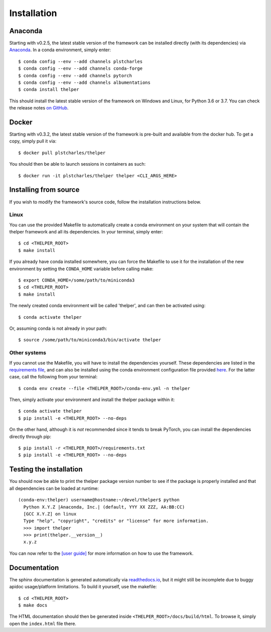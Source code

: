 .. _install-guide:

============
Installation
============

Anaconda
========

Starting with v0.2.5, the latest stable version of the framework can be installed directly (with its
dependencies) via `Anaconda <https://docs.anaconda.com/anaconda/install/>`_. In a conda environment,
simply enter::

  $ conda config --env --add channels plstcharles
  $ conda config --env --add channels conda-forge
  $ conda config --env --add channels pytorch
  $ conda config --env --add channels albumentations
  $ conda install thelper

This should install the latest stable version of the framework on Windows and Linux, for Python
3.6 or 3.7. You can check the release notes `on GitHub`__.

.. __: https://github.com/plstcharles/thelper/blob/master/CHANGELOG.rst


Docker
======

Starting with v0.3.2, the latest stable version of the framework is pre-built and available from the
docker hub. To get a copy, simply pull it via::

  $ docker pull plstcharles/thelper

You should then be able to launch sessions in containers as such::

  $ docker run -it plstcharles/thelper thelper <CLI_ARGS_HERE>


Installing from source
======================

If you wish to modify the framework's source code, follow the installation instructions below.

Linux
-----

You can use the provided Makefile to automatically create a conda environment on your system that will contain
the thelper framework and all its dependencies. In your terminal, simply enter::

  $ cd <THELPER_ROOT>
  $ make install

If you already have conda installed somewhere, you can force the Makefile to use it for the installation of the
new environment by setting the ``CONDA_HOME`` variable before calling make::

  $ export CONDA_HOME=/some/path/to/miniconda3
  $ cd <THELPER_ROOT>
  $ make install

The newly created conda environment will be called 'thelper', and can then be activated using::

  $ conda activate thelper

Or, assuming conda is not already in your path::

  $ source /some/path/to/miniconda3/bin/activate thelper


Other systems
-------------

If you cannot use the Makefile, you will have to install the dependencies yourself. These dependencies are
listed in the `requirements file <https://github.com/plstcharles/thelper/blob/master/requirements.txt>`_,
and can also be installed using the conda environment configuration file provided `here`__. For the latter
case, call the following from your terminal::

  $ conda env create --file <THELPER_ROOT>/conda-env.yml -n thelper

.. __: https://github.com/plstcharles/thelper/blob/master/conda-env.yml

Then, simply activate your environment and install the thelper package within it::

  $ conda activate thelper
  $ pip install -e <THELPER_ROOT> --no-deps

On the other hand, although it is *not* recommended since it tends to break PyTorch, you can install the dependencies
directly through pip::

  $ pip install -r <THELPER_ROOT>/requirements.txt
  $ pip install -e <THELPER_ROOT> --no-deps


Testing the installation
========================

You should now be able to print the thelper package version number to see if the package is properly installed and
that all dependencies can be loaded at runtime::

  (conda-env:thelper) username@hostname:~/devel/thelper$ python
    Python X.Y.Z |Anaconda, Inc.| (default, YYY XX ZZZ, AA:BB:CC)
    [GCC X.Y.Z] on linux
    Type "help", "copyright", "credits" or "license" for more information.
    >>> import thelper
    >>> print(thelper.__version__)
    x.y.z

You can now refer to the `[user guide]`__ for more information on how to use the framework.

.. __: https://thelper.readthedocs.io/en/latest/user-guide.html


Documentation
=============

The sphinx documentation is generated automatically via `readthedocs.io <https://readthedocs.org/projects/thelper/>`_,
but it might still be incomplete due to buggy apidoc usage/platform limitations. To build it yourself, use the makefile::

  $ cd <THELPER_ROOT>
  $ make docs

The HTML documentation should then be generated inside ``<THELPER_ROOT>/docs/build/html``. To browse it, simply open the
``index.html`` file there.
